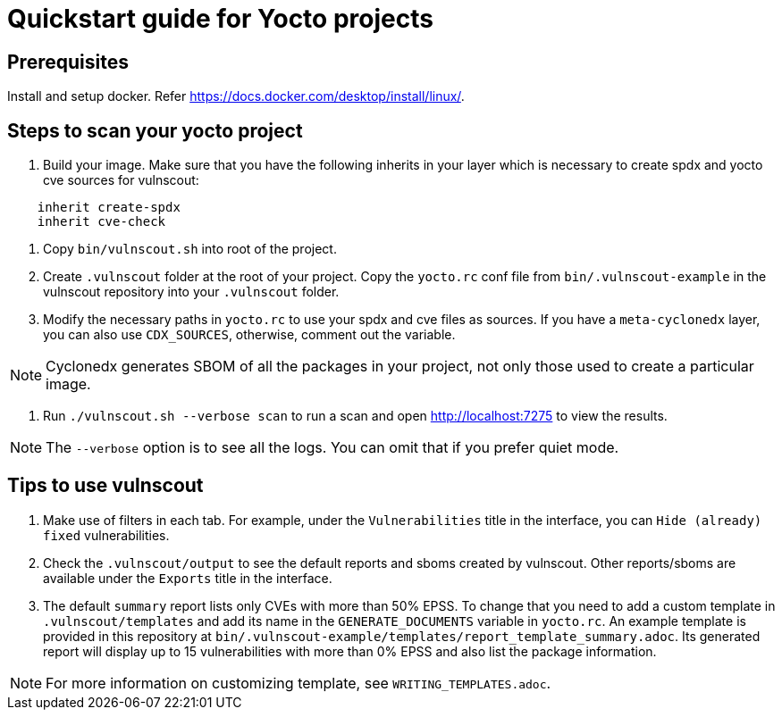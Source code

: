 = Quickstart guide for Yocto projects

== Prerequisites

Install and setup docker. Refer https://docs.docker.com/desktop/install/linux/.

== Steps to scan your yocto project

1. Build your image. Make sure that you have the following inherits in your layer which is necessary to create spdx and yocto cve sources for vulnscout: +
[source,conf]
----
    inherit create-spdx
    inherit cve-check
----

2. Copy `bin/vulnscout.sh` into root of the project.

3. Create `.vulnscout` folder at the root of your project. Copy the `yocto.rc` conf file from `bin/.vulnscout-example` in the vulnscout repository into your `.vulnscout` folder.

4. Modify the necessary paths in `yocto.rc` to use your spdx and cve files as sources. If you have a `meta-cyclonedx` layer, you can also use `CDX_SOURCES`, otherwise, comment out the variable.

NOTE: Cyclonedx generates SBOM of all the packages in your project, not only those used to create a particular image.

5. Run `./vulnscout.sh --verbose scan` to run a scan and open http://localhost:7275 to view the results.

NOTE: The `--verbose` option is to see all the logs. You can omit that if you prefer quiet mode.

== Tips to use vulnscout

1. Make use of filters in each tab. For example, under the `Vulnerabilities` title in the interface, you can `Hide (already) fixed` vulnerabilities.

2. Check the `.vulnscout/output` to see the default reports and sboms created by vulnscout. Other reports/sboms are available under the `Exports` title in the interface.

3. The default `summary` report lists only CVEs with more than 50% EPSS. To change that you need to add a custom template in `.vulnscout/templates` and add its name in the `GENERATE_DOCUMENTS` variable in `yocto.rc`.
An example template is provided in this repository at `bin/.vulnscout-example/templates/report_template_summary.adoc`. Its generated report will display up to 15 vulnerabilities with more than 0% EPSS and also list the package information.

NOTE: For more information on customizing template, see `WRITING_TEMPLATES.adoc`.
